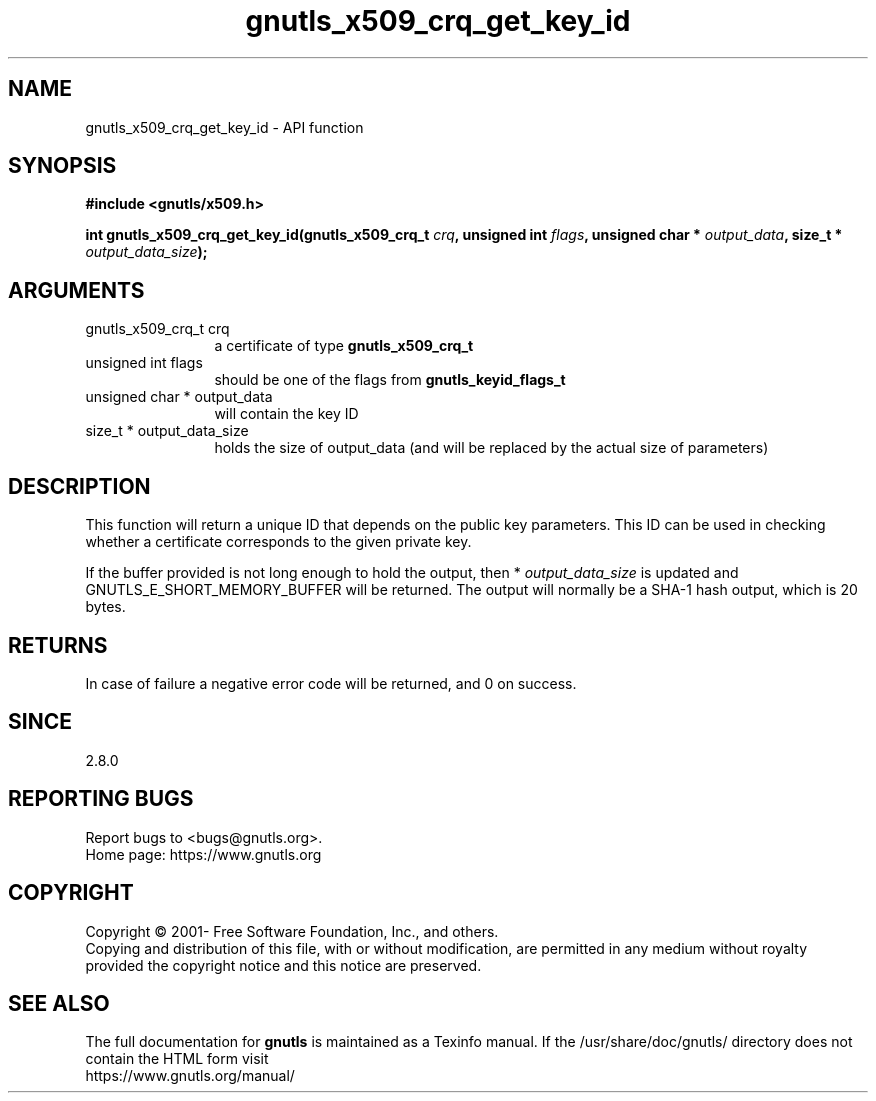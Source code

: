 .\" DO NOT MODIFY THIS FILE!  It was generated by gdoc.
.TH "gnutls_x509_crq_get_key_id" 3 "3.6.14" "gnutls" "gnutls"
.SH NAME
gnutls_x509_crq_get_key_id \- API function
.SH SYNOPSIS
.B #include <gnutls/x509.h>
.sp
.BI "int gnutls_x509_crq_get_key_id(gnutls_x509_crq_t " crq ", unsigned int " flags ", unsigned char * " output_data ", size_t * " output_data_size ");"
.SH ARGUMENTS
.IP "gnutls_x509_crq_t crq" 12
a certificate of type \fBgnutls_x509_crq_t\fP
.IP "unsigned int flags" 12
should be one of the flags from \fBgnutls_keyid_flags_t\fP
.IP "unsigned char * output_data" 12
will contain the key ID
.IP "size_t * output_data_size" 12
holds the size of output_data (and will be
replaced by the actual size of parameters)
.SH "DESCRIPTION"
This function will return a unique ID that depends on the public key
parameters.  This ID can be used in checking whether a certificate
corresponds to the given private key.

If the buffer provided is not long enough to hold the output, then
* \fIoutput_data_size\fP is updated and GNUTLS_E_SHORT_MEMORY_BUFFER will
be returned.  The output will normally be a SHA\-1 hash output,
which is 20 bytes.
.SH "RETURNS"
In case of failure a negative error code will be
returned, and 0 on success.
.SH "SINCE"
2.8.0
.SH "REPORTING BUGS"
Report bugs to <bugs@gnutls.org>.
.br
Home page: https://www.gnutls.org

.SH COPYRIGHT
Copyright \(co 2001- Free Software Foundation, Inc., and others.
.br
Copying and distribution of this file, with or without modification,
are permitted in any medium without royalty provided the copyright
notice and this notice are preserved.
.SH "SEE ALSO"
The full documentation for
.B gnutls
is maintained as a Texinfo manual.
If the /usr/share/doc/gnutls/
directory does not contain the HTML form visit
.B
.IP https://www.gnutls.org/manual/
.PP
